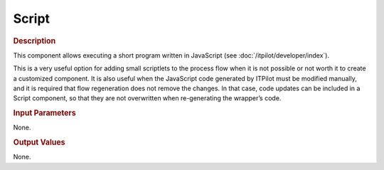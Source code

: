 ======
Script
======

.. rubric:: Description

This component allows executing a short program written in JavaScript
(see :doc:`/itpilot/developer/index`).

This is a very useful option for adding small scriptlets to the process
flow when it is not possible or not worth it to create a customized
component. It is also useful when the JavaScript code generated by
ITPilot must be modified manually, and it is required that flow
regeneration does not remove the changes. In that case, code updates can
be included in a Script component, so that they are not overwritten when
re-generating the wrapper’s code.

.. rubric:: Input Parameters

None.

.. rubric:: Output Values

None.